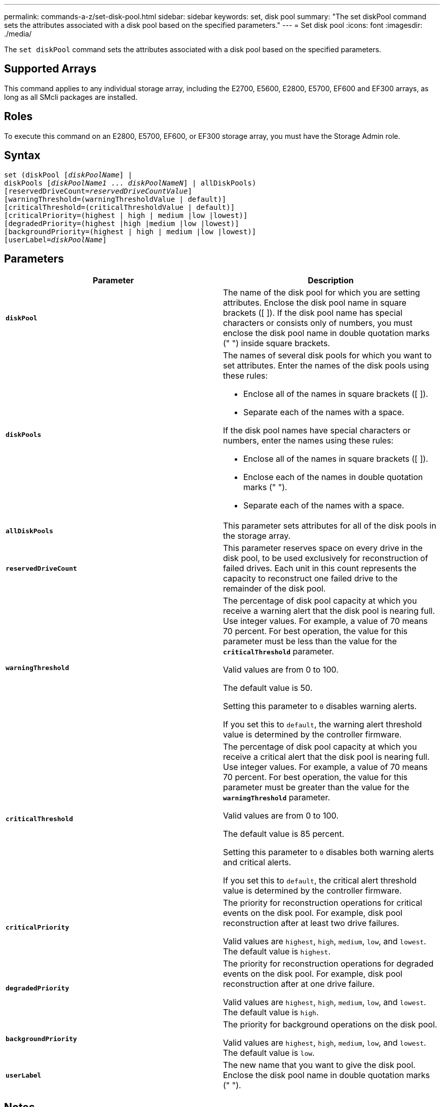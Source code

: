 ---
permalink: commands-a-z/set-disk-pool.html
sidebar: sidebar
keywords: set, disk pool
summary: "The set diskPool command sets the attributes associated with a disk pool based on the specified parameters."
---
= Set disk pool
:icons: font
:imagesdir: ./media/

[.lead]
The `set diskPool` command sets the attributes associated with a disk pool based on the specified parameters.

== Supported Arrays

This command applies to any individual storage array, including the E2700, E5600, E2800, E5700, EF600 and EF300 arrays, as long as all SMcli packages are installed.

== Roles

To execute this command on an E2800, E5700, EF600, or EF300 storage array, you must have the Storage Admin role.

== Syntax

[subs=+macros]
----
set (diskPool pass:quotes[[_diskPoolName_]] |
diskPools pass:quotes[[_diskPoolName1_ ... _diskPoolNameN_]] | allDiskPools)
[reservedDriveCount=pass:quotes[_reservedDriveCountValue_]]
[warningThreshold=(warningThresholdValue | default)]
[criticalThreshold=(criticalThresholdValue | default)]
[criticalPriority=(highest | high | medium |low |lowest)]
[degradedPriority=(highest |high |medium |low |lowest)]
[backgroundPriority=(highest | high | medium |low |lowest)]
[userLabel=pass:quotes[_diskPoolName_]]
----

== Parameters

[cols="2*",options="header"]
|===
| Parameter| Description
a|
`*diskPool*`
a|
The name of the disk pool for which you are setting attributes. Enclose the disk pool name in square brackets ([ ]). If the disk pool name has special characters or consists only of numbers, you must enclose the disk pool name in double quotation marks (" ") inside square brackets.

a|
`*diskPools*`
a|
The names of several disk pools for which you want to set attributes. Enter the names of the disk pools using these rules:

* Enclose all of the names in square brackets ([ ]).
* Separate each of the names with a space.

If the disk pool names have special characters or numbers, enter the names using these rules:

* Enclose all of the names in square brackets ([ ]).
* Enclose each of the names in double quotation marks (" ").
* Separate each of the names with a space.

a|
`*allDiskPools*`
a|
This parameter sets attributes for all of the disk pools in the storage array.
a|
`*reservedDriveCount*`
a|
This parameter reserves space on every drive in the disk pool, to be used exclusively for reconstruction of failed drives. Each unit in this count represents the capacity to reconstruct one failed drive to the remainder of the disk pool.

a|
`*warningThreshold*`
a|
The percentage of disk pool capacity at which you receive a warning alert that the disk pool is nearing full. Use integer values. For example, a value of 70 means 70 percent. For best operation, the value for this parameter must be less than the value for the `*criticalThreshold*` parameter.

Valid values are from 0 to 100.

The default value is 50.

Setting this parameter to `0` disables warning alerts.

If you set this to `default`, the warning alert threshold value is determined by the controller firmware.

a|
`*criticalThreshold*`
a|
The percentage of disk pool capacity at which you receive a critical alert that the disk pool is nearing full. Use integer values. For example, a value of 70 means 70 percent. For best operation, the value for this parameter must be greater than the value for the `*warningThreshold*` parameter.

Valid values are from 0 to 100.

The default value is 85 percent.

Setting this parameter to `0` disables both warning alerts and critical alerts.

If you set this to `default`, the critical alert threshold value is determined by the controller firmware.

a|
`*criticalPriority*`
a|
The priority for reconstruction operations for critical events on the disk pool. For example, disk pool reconstruction after at least two drive failures.

Valid values are `highest`, `high`, `medium`, `low`, and `lowest`. The default value is `highest`.

a|
`*degradedPriority*`
a|
The priority for reconstruction operations for degraded events on the disk pool. For example, disk pool reconstruction after at one drive failure.

Valid values are `highest`, `high`, `medium`, `low`, and `lowest`. The default value is `high`.

a|
`*backgroundPriority*`
a|
The priority for background operations on the disk pool.

Valid values are `highest`, `high`, `medium`, `low`, and `lowest`. The default value is `low`.

a|
`*userLabel*`
a|
The new name that you want to give the disk pool. Enclose the disk pool name in double quotation marks (" ").
|===

== Notes

Each disk pool name must be unique. You can use any combination of alphanumeric characters, underscore (_), hyphen (-), and pound (#) for the user label. User labels can have a maximum of 30 characters.

You can specify an arbitrary set of disk pools. If you select multiple disk pools, setting a value for the `*userLabel*` causes an error.

If you do not specify a value for an optional parameter, a default value is assigned.

== Disk pool alert thresholds

Each disk pool has two progressively severe levels of alerts to inform users when the storage capacity of the disk pool is approaching full. The threshold for an alert is a percent of the used capacity to the total usable capacity in the disk pool. The alerts are:

* Warning -- This is the first level of alert that the used capacity in a disk pool is approaching full. When the threshold for the warning alert is reached a Needs Attention condition is generated and an event is posted to the storage management software. The warning threshold is superseded by the critical threshold. The default warning threshold is 50 percent.
* Critical -- This is the most severe level of alert that the used capacity in a disk pool is approaching full. When the threshold for the critical alert is reached a Needs Attention condition is generated and an event is posted to the storage management software. The warning threshold is superseded by the critical threshold. The default threshold for the critical alert is 85 percent.

To be effective, the value for a warning alert must always be less than the value for a critical alert. If the value for the warning alert is the same as the value for a critical alert, only the critical alert is sent.

== Disk pool background operations

Disk pools support these background operations:

* Reconstruction
* Instant Availability Format (IAF)
* Format
* Dynamic Capacity Expansion (DCE)
* Dynamic Capacity Reduction (DCR)
* Dynamic Volume Expansion (DVE) (For disk pools, DVE is actually not a background operation, but DVE is supported as a synchronous operation.)

Disk pools do not queue background commands. You can start several background commands sequentially, but starting more than one background operation at a time delays the completion of commands that you started previously. The relative priority levels for the supported background operations are:

. Reconstruction
. Format
. IAF
. DCE/DCR

== Minimum firmware level

7.83
